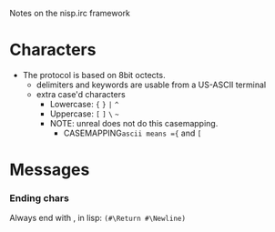 Notes on the nisp.irc framework

* Characters
  - The protocol is based on 8bit octects.
    - delimiters and keywords are usable from a US-ASCII terminal
    - extra case'd characters 
      - Lowercase: ={= =}= =|= =^=
      - Uppercase: =[= =]= =\= =~=
      - NOTE: unreal does not do this casemapping.
        - CASEMAPPING=ascii means ={= and =[=
* Messages
*** Ending chars
    Always end with \r\n, in lisp: =(#\Return #\Newline)=
